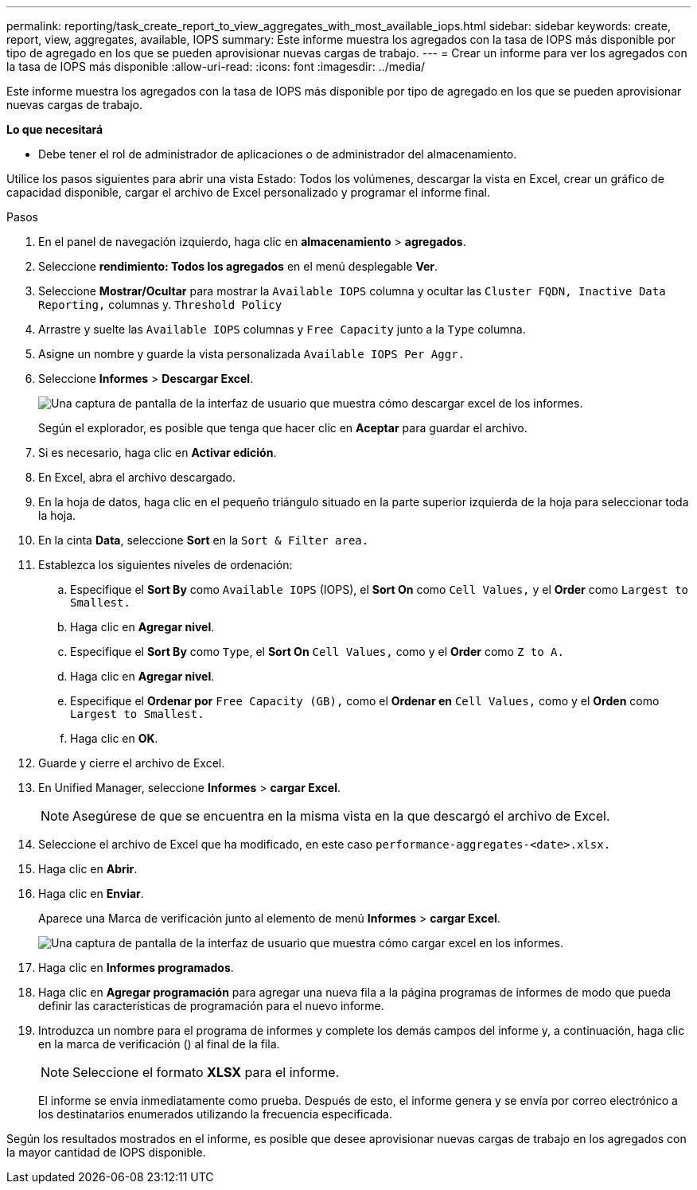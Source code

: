 ---
permalink: reporting/task_create_report_to_view_aggregates_with_most_available_iops.html 
sidebar: sidebar 
keywords: create, report, view, aggregates, available, IOPS 
summary: Este informe muestra los agregados con la tasa de IOPS más disponible por tipo de agregado en los que se pueden aprovisionar nuevas cargas de trabajo. 
---
= Crear un informe para ver los agregados con la tasa de IOPS más disponible
:allow-uri-read: 
:icons: font
:imagesdir: ../media/


[role="lead"]
Este informe muestra los agregados con la tasa de IOPS más disponible por tipo de agregado en los que se pueden aprovisionar nuevas cargas de trabajo.

*Lo que necesitará*

* Debe tener el rol de administrador de aplicaciones o de administrador del almacenamiento.


Utilice los pasos siguientes para abrir una vista Estado: Todos los volúmenes, descargar la vista en Excel, crear un gráfico de capacidad disponible, cargar el archivo de Excel personalizado y programar el informe final.

.Pasos
. En el panel de navegación izquierdo, haga clic en *almacenamiento* > *agregados*.
. Seleccione *rendimiento: Todos los agregados* en el menú desplegable *Ver*.
. Seleccione *Mostrar/Ocultar* para mostrar la `Available IOPS` columna y ocultar las `Cluster FQDN, Inactive Data Reporting,` columnas y. `Threshold Policy`
. Arrastre y suelte las `Available IOPS` columnas y `Free Capacity` junto a la `Type` columna.
. Asigne un nombre y guarde la vista personalizada `Available IOPS Per Aggr.`
. Seleccione *Informes* > *Descargar Excel*.
+
image::../media/download_excel_menu.png[Una captura de pantalla de la interfaz de usuario que muestra cómo descargar excel de los informes.]

+
Según el explorador, es posible que tenga que hacer clic en *Aceptar* para guardar el archivo.

. Si es necesario, haga clic en *Activar edición*.
. En Excel, abra el archivo descargado.
. En la hoja de datos, haga clic en el pequeño triángulo situado en la parte superior izquierda de la hoja para seleccionar toda la hoja.
. En la cinta *Data*, seleccione *Sort* en la `Sort & Filter area.`
. Establezca los siguientes niveles de ordenación:
+
.. Especifique el *Sort By* como `Available IOPS` (IOPS), el *Sort On* como `Cell Values,` y el *Order* como `Largest to Smallest.`
.. Haga clic en *Agregar nivel*.
.. Especifique el *Sort By* como `Type`, el *Sort On* `Cell Values,` como y el *Order* como `Z to A.`
.. Haga clic en *Agregar nivel*.
.. Especifique el *Ordenar por* `Free Capacity (GB),` como el *Ordenar en* `Cell Values,` como y el *Orden* como `Largest to Smallest.`
.. Haga clic en *OK*.


. Guarde y cierre el archivo de Excel.
. En Unified Manager, seleccione *Informes* > *cargar Excel*.
+
[NOTE]
====
Asegúrese de que se encuentra en la misma vista en la que descargó el archivo de Excel.

====
. Seleccione el archivo de Excel que ha modificado, en este caso `performance-aggregates-<date>.xlsx.`
. Haga clic en *Abrir*.
. Haga clic en *Enviar*.
+
Aparece una Marca de verificación junto al elemento de menú *Informes* > *cargar Excel*.

+
image::../media/upload_excel.png[Una captura de pantalla de la interfaz de usuario que muestra cómo cargar excel en los informes.]

. Haga clic en *Informes programados*.
. Haga clic en *Agregar programación* para agregar una nueva fila a la página programas de informes de modo que pueda definir las características de programación para el nuevo informe.
. Introduzca un nombre para el programa de informes y complete los demás campos del informe y, a continuación, haga clic en la marca de verificación (image:../media/blue_check.gif[""]) al final de la fila.
+
[NOTE]
====
Seleccione el formato *XLSX* para el informe.

====
+
El informe se envía inmediatamente como prueba. Después de esto, el informe genera y se envía por correo electrónico a los destinatarios enumerados utilizando la frecuencia especificada.



Según los resultados mostrados en el informe, es posible que desee aprovisionar nuevas cargas de trabajo en los agregados con la mayor cantidad de IOPS disponible.
